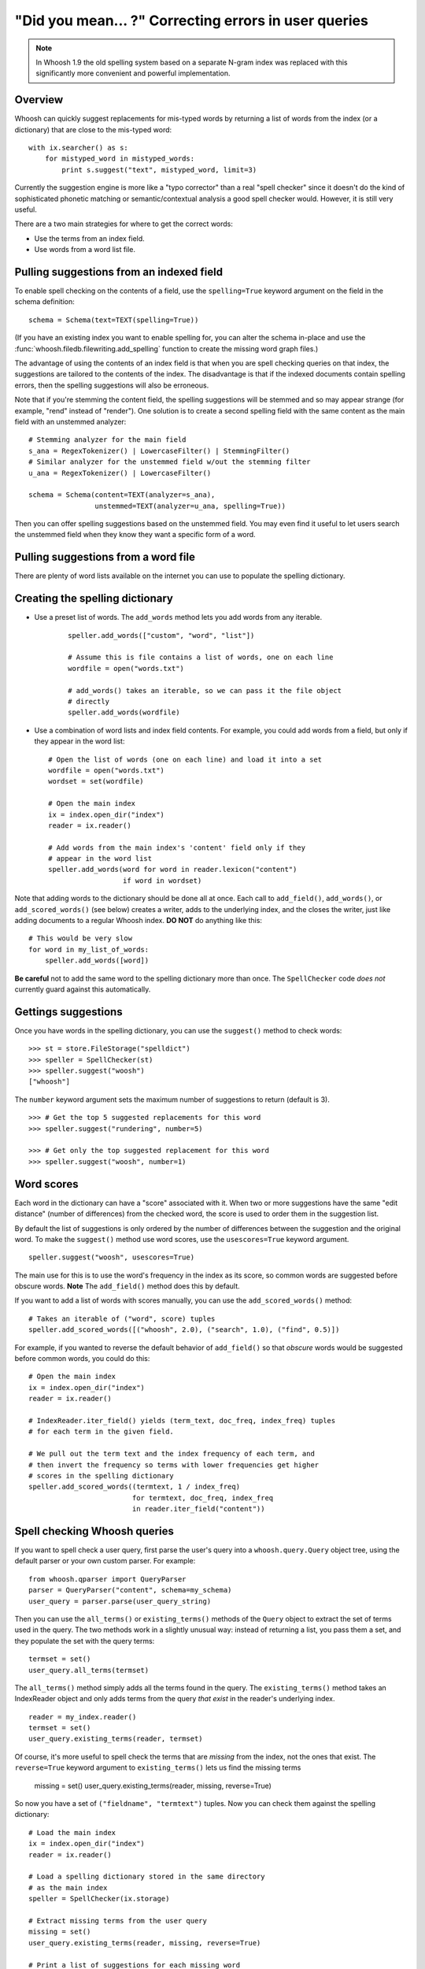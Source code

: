 =====================================================
"Did you mean... ?" Correcting errors in user queries
=====================================================

.. note::

    In Whoosh 1.9 the old spelling system based on a separate N-gram index was
    replaced with this significantly more convenient and powerful
    implementation.


Overview
========

Whoosh can quickly suggest replacements for mis-typed words by returning a
list of words from the index (or a dictionary) that are close to the mis-typed
word::

    with ix.searcher() as s:
        for mistyped_word in mistyped_words:
            print s.suggest("text", mistyped_word, limit=3)

Currently the suggestion engine is more like a "typo corrector" than a real
"spell checker" since it doesn't do the kind of sophisticated phonetic
matching or semantic/contextual analysis a good spell checker would. However,
it is still very useful.

There are a two main strategies for where to get the correct words:

*   Use the terms from an index field.

*   Use words from a word list file.


Pulling suggestions from an indexed field
=========================================

To enable spell checking on the contents of a field, use the ``spelling=True``
keyword argument on the field in the schema definition::

    schema = Schema(text=TEXT(spelling=True))

(If you have an existing index you want to enable spelling for, you can alter
the schema in-place and use the :func:`whoosh.filedb.filewriting.add_spelling`
function to create the missing word graph files.)

The advantage of using the contents of an index field is that when you are
spell checking queries on that index, the suggestions are tailored to the
contents of the index. The disadvantage is that if the indexed documents
contain spelling errors, then the spelling suggestions will also be
erroneous.

Note that if you're stemming the content field, the spelling suggestions will
be stemmed and so may appear strange (for example, "rend" instead of
"render"). One solution is to create a second spelling field with the same
content as the main field with an unstemmed analyzer::

    # Stemming analyzer for the main field
    s_ana = RegexTokenizer() | LowercaseFilter() | StemmingFilter()
    # Similar analyzer for the unstemmed field w/out the stemming filter
    u_ana = RegexTokenizer() | LowercaseFilter()
    
    schema = Schema(content=TEXT(analyzer=s_ana),
                    unstemmed=TEXT(analyzer=u_ana, spelling=True))

Then you can offer spelling suggestions based on the unstemmed field. You may
even find it useful to let users search the unstemmed field when they know
they want a specific form of a word.


Pulling suggestions from a word file
====================================

There are plenty of word lists available on the internet you can use to
populate the spelling dictionary.








Creating the spelling dictionary
================================


        
    
 
*   Use a preset list of words. The ``add_words`` method lets you add words from any iterable.
 
     ::
    
        speller.add_words(["custom", "word", "list"])
    
        # Assume this is file contains a list of words, one on each line
        wordfile = open("words.txt")
        
        # add_words() takes an iterable, so we can pass it the file object
        # directly
        speller.add_words(wordfile)
        
*   Use a combination of word lists and index field contents. For example, you
    could add words from a field, but only if they appear in the word list::
 
        # Open the list of words (one on each line) and load it into a set
        wordfile = open("words.txt")
        wordset = set(wordfile)
        
        # Open the main index
        ix = index.open_dir("index")
        reader = ix.reader()
        
        # Add words from the main index's 'content' field only if they
        # appear in the word list
        speller.add_words(word for word in reader.lexicon("content")
                          if word in wordset)

Note that adding words to the dictionary should be done all at once. Each call
to ``add_field()``, ``add_words()``, or ``add_scored_words()`` (see below)
creates a writer, adds to the underlying index, and the closes the writer, just
like adding documents to a regular Whoosh index. **DO NOT** do anything like
this::

    # This would be very slow
    for word in my_list_of_words:
        speller.add_words([word])
        
**Be careful** not to add the same word to the spelling dictionary more than
once. The ``SpellChecker`` code *does not* currently guard against this
automatically.


Gettings suggestions
====================

Once you have words in the spelling dictionary, you can use the ``suggest()``
method to check words::

    >>> st = store.FileStorage("spelldict")
    >>> speller = SpellChecker(st)
    >>> speller.suggest("woosh")
    ["whoosh"]
    
The ``number`` keyword argument sets the maximum number of suggestions to return
(default is 3). ::

    >>> # Get the top 5 suggested replacements for this word
    >>> speller.suggest("rundering", number=5)
    
    >>> # Get only the top suggested replacement for this word
    >>> speller.suggest("woosh", number=1)


Word scores
===========

Each word in the dictionary can have a "score" associated with it. When two or
more suggestions have the same "edit distance" (number of differences) from the
checked word, the score is used to order them in the suggestion list.

By default the list of suggestions is only ordered by the number of differences
between the suggestion and the original word. To make the ``suggest()`` method
use word scores, use the ``usescores=True`` keyword argument. ::

    speller.suggest("woosh", usescores=True)

The main use for this is to use the word's frequency in the index as its score,
so common words are suggested before obscure words. **Note** The ``add_field()``
method does this by default.

If you want to add a list of words with scores manually, you can use the
``add_scored_words()`` method::

    # Takes an iterable of ("word", score) tuples
    speller.add_scored_words([("whoosh", 2.0), ("search", 1.0), ("find", 0.5)])

For example, if you wanted to reverse the default behavior of ``add_field()`` so
that *obscure* words would be suggested before common words, you could do this::

    # Open the main index
    ix = index.open_dir("index")
    reader = ix.reader()
    
    # IndexReader.iter_field() yields (term_text, doc_freq, index_freq) tuples
    # for each term in the given field.
    
    # We pull out the term text and the index frequency of each term, and
    # then invert the frequency so terms with lower frequencies get higher
    # scores in the spelling dictionary
    speller.add_scored_words((termtext, 1 / index_freq)
                             for termtext, doc_freq, index_freq
                             in reader.iter_field("content"))


Spell checking Whoosh queries
=============================

If you want to spell check a user query, first parse the user's query into a
``whoosh.query.Query`` object tree, using the default parser or your own custom
parser. For example::

    from whoosh.qparser import QueryParser
    parser = QueryParser("content", schema=my_schema)
    user_query = parser.parse(user_query_string)
    
Then you can use the ``all_terms()`` or ``existing_terms()`` methods of the
``Query`` object to extract the set of terms used in the query. The two methods
work in a slightly unusual way: instead of returning a list, you pass them a
set, and they populate the set with the query terms::

    termset = set()
    user_query.all_terms(termset)
    
The ``all_terms()`` method simply adds all the terms found in the query. The
``existing_terms()`` method takes an IndexReader object and only adds terms from
the query *that exist* in the reader's underlying index. ::

    reader = my_index.reader()
    termset = set()
    user_query.existing_terms(reader, termset)
    
Of course, it's more useful to spell check the terms that are *missing* from the
index, not the ones that exist. The ``reverse=True`` keyword argument to
``existing_terms()`` lets us find the missing terms

    missing = set()
    user_query.existing_terms(reader, missing, reverse=True)
    
So now you have a set of ``("fieldname", "termtext")`` tuples. Now you can check
them against the spelling dictionary::

    # Load the main index
    ix = index.open_dir("index")
    reader = ix.reader()
    
    # Load a spelling dictionary stored in the same directory
    # as the main index
    speller = SpellChecker(ix.storage)

    # Extract missing terms from the user query
    missing = set()
    user_query.existing_terms(reader, missing, reverse=True)
    
    # Print a list of suggestions for each missing word
    for fieldname, termtext in missing:
        # Only spell check terms in the "content" field
        if fieldname == "content":
            suggestions = speller.suggest(termtext)
            if suggestions:
                print "%s not found. Might I suggest %r?" % (termtext, suggestions)


Updating the spelling dictionary
================================

The spell checker is mainly intended to be "write-once, read-many". You can
continually add words to the dictionary, but it is not possible to remove words
or dynamically update the dictionary.

Currently the best strategy available for keeping a spelling dictionary
up-to-date with changing content is simply to **delete and re-create** the
spelling dictionary periodically.

Note, to clear the spelling dictionary so you can start re-adding words, do
this::

    speller = SpellChecker(storage_object)
    speller.index(create=True)

